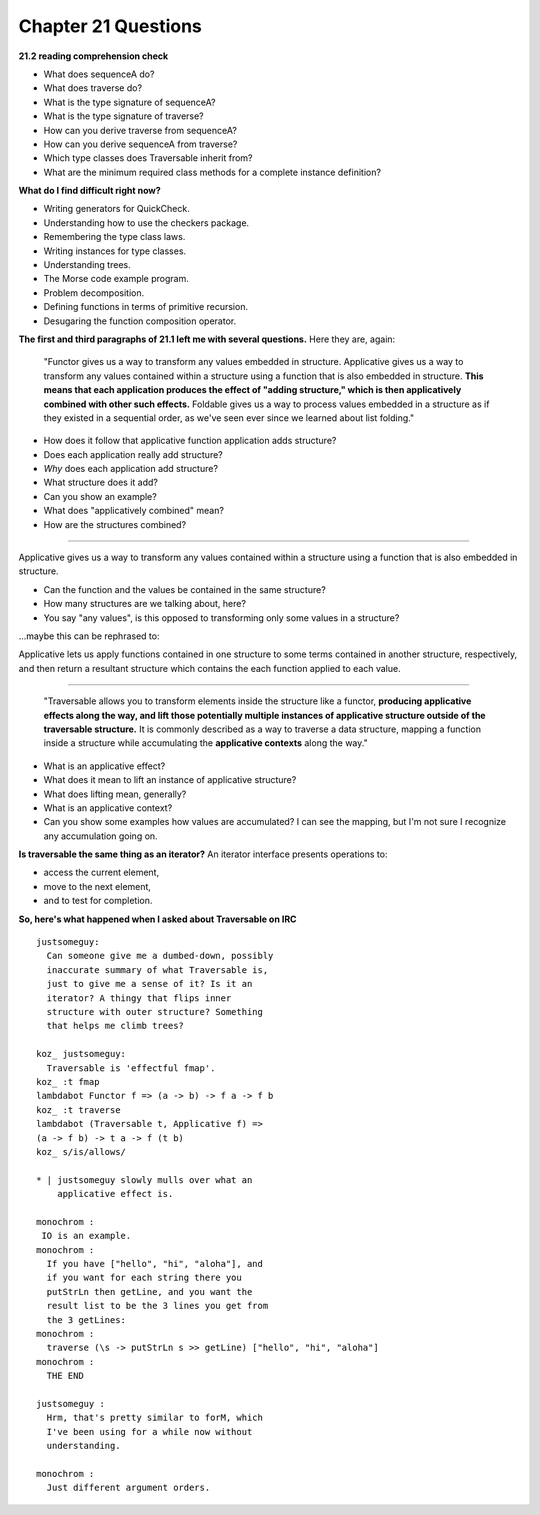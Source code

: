 **********************
 Chapter 21 Questions
**********************


**21.2 reading comprehension check**

* What does sequenceA do?
* What does traverse do?
* What is the type signature of sequenceA?
* What is the type signature of traverse?
* How can you derive traverse from sequenceA?
* How can you derive sequenceA from traverse?
* Which type classes does Traversable inherit
  from?
* What are the minimum required class methods
  for a complete instance definition?


**What do I find difficult right now?**

* Writing generators for QuickCheck.
* Understanding how to use the checkers package.
* Remembering the type class laws.
* Writing instances for type classes.
* Understanding trees.
* The Morse code example program.

* Problem decomposition.
* Defining functions in terms of primitive recursion.
* Desugaring the function composition operator.


**The first and third paragraphs of 21.1 left me
with several questions.** Here they are, again:

  "Functor gives us a way to transform any
  values embedded in structure. Applicative
  gives us a way to transform any values
  contained within a structure using a
  function that is also embedded in structure.
  **This means that each application produces
  the effect of "adding structure," which is
  then applicatively combined with other such
  effects.** Foldable gives us a way to
  process values embedded in a structure as if
  they existed in a sequential order, as we've
  seen ever since we learned about list
  folding."

* How does it follow that applicative function
  application adds structure?
* Does each application really add structure?
* *Why* does each application add structure?
* What structure does it add?
* Can you show an example?
* What does "applicatively combined" mean?
* How are the structures combined?

-------------------------------------------------

Applicative gives us a way to transform any
values contained within a structure using a
function that is also embedded in structure.
  
* Can the function and the values be contained
  in the same structure?
* How many structures are we talking about,
  here?
* You say "any values", is this opposed to
  transforming only some values in a structure?

...maybe this can be rephrased to:

Applicative lets us apply functions contained
in one structure to some terms contained in
another structure, respectively, and then
return a resultant structure which contains
the each function applied to each value.

-------------------------------------------------

  "Traversable allows you to transform
  elements inside the structure like a
  functor, **producing applicative effects
  along the way, and lift those potentially
  multiple instances of applicative structure
  outside of the traversable structure.** It
  is commonly described as a way to traverse a
  data structure, mapping a function inside a
  structure while accumulating the
  **applicative contexts** along the way."

* What is an applicative effect?
* What does it mean to lift an instance of
  applicative structure?
* What does lifting mean, generally?
* What is an applicative context?
* Can you show some examples how values are
  accumulated? I can see the mapping, but I'm
  not sure I recognize any accumulation going
  on.


**Is traversable the same thing as an iterator?**
An iterator interface presents operations to:

* access the current element,
* move to the next element,
* and to test for completion.


**So, here's what happened when I asked about
Traversable on IRC**

::

  justsomeguy:
    Can someone give me a dumbed-down, possibly
    inaccurate summary of what Traversable is,
    just to give me a sense of it? Is it an
    iterator? A thingy that flips inner
    structure with outer structure? Something
    that helps me climb trees?

  koz_ justsomeguy:
    Traversable is 'effectful fmap'.
  koz_ :t fmap
  lambdabot Functor f => (a -> b) -> f a -> f b
  koz_ :t traverse
  lambdabot (Traversable t, Applicative f) =>
  (a -> f b) -> t a -> f (t b)
  koz_ s/is/allows/

  * | justsomeguy slowly mulls over what an
      applicative effect is.

  monochrom :
   IO is an example.
  monochrom :
    If you have ["hello", "hi", "aloha"], and
    if you want for each string there you
    putStrLn then getLine, and you want the
    result list to be the 3 lines you get from
    the 3 getLines:
  monochrom :
    traverse (\s -> putStrLn s >> getLine) ["hello", "hi", "aloha"]
  monochrom :
    THE END

  justsomeguy :
    Hrm, that's pretty similar to forM, which
    I've been using for a while now without
    understanding.

  monochrom :
    Just different argument orders.
